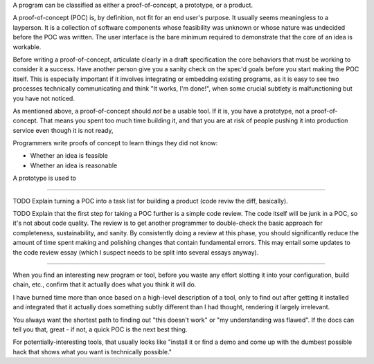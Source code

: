 A program can be classified as either a proof-of-concept, a prototype, or a
product.

A proof-of-concept (POC) is, by definition, not fit for an end user's purpose.
It usually seems meaningless to a layperson. It is a collection of software
components whose feasibility was unknown or whose nature was undecided before
the POC was written. The user interface is the bare minimum required to
demonstrate that the core of an idea is workable.

.. TODO Link 'specification' to the essay(s?) on specs.

Before writing a proof-of-concept, articulate clearly in a draft specification
the core behaviors that must be working to consider it a success. Have another
person give you a sanity check on the spec'd goals before you start making the
POC itself. This is especially important if it involves integrating or
embedding existing programs, as it is easy to see two processes technically
communicating and think "It works, I'm done!", when some crucial subtlety is
malfunctioning but you have not noticed.

As mentioned above, a proof-of-concept should *not* be a usable tool. If it is,
you have a prototype, not a proof-of-concept. That means you spent too much time
building it, and that you are at risk of people pushing it into production
service even though it is not ready,

Programmers write proofs of concept to learn things they did not know:

* Whether an idea is feasible
* Whether an idea is reasonable

A prototype is used to


------------------

TODO Explain turning a POC into a task list for building a product (code reviw
the diff, basically).

TODO Explain that the first step for taking a POC further is a simple code
review. The code itself will be junk in a POC, so it's not about code quality.
The review is to get another programmer to double-check the basic approach for
completeness, sustainability, and sanity. By consistently doing a review at
this phase, you should significantly reduce the amount of time spent making and
polishing changes that contain fundamental errors. This may entail some updates
to the code review essay (which I suspect needs to be split into several essays
anyway).


------------------

When you find an interesting new program or tool, before you waste any effort
slotting it into your configuration, build chain, etc., confirm that it
actually does what you think it will do.

I have burned time more than once based on a high-level description of a tool,
only to find out after getting it installed and integrated that it actually
does something subtly different than I had thought, rendering it largely
irrelevant.

You always want the shortest path to finding out "this doesn't work" or "my
understanding was flawed". If the docs can tell you that, great - if not, a
quick POC is the next best thing.

For potentially-interesting tools, that usually looks like "install it or find
a demo and come up with the dumbest possible hack that shows what you want is
technically possible."
